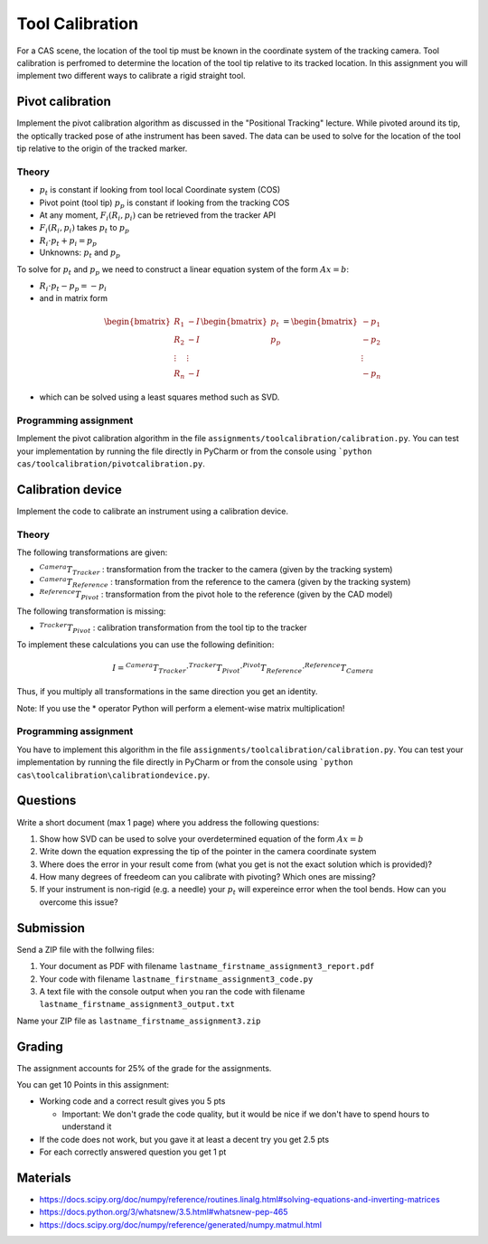 Tool Calibration
################

For a CAS scene, the location of the tool tip must be known in the coordinate system of the tracking camera. Tool calibration is perfromed to determine the location of the tool tip relative to its tracked location. In this assignment you will implement two different ways to calibrate a rigid straight tool.

Pivot calibration
*****************

Implement the pivot calibration algorithm as discussed in the "Positional Tracking" lecture. While pivoted around its tip, the optically tracked pose of athe instrument has been saved. The data can be used to solve for the location of the tool tip relative to the origin of the tracked marker. 

Theory
======

.. image:: img/pivot_calibration.png

* :math:`p_t` is constant if looking from tool local Coordinate system (COS)
* Pivot point (tool tip) :math:`p_p` is constant if looking from the tracking COS
* At any moment, :math:`F_i(R_i, p_i)` can be retrieved from the tracker API
* :math:`F_i(R_i, p_i)` takes :math:`p_t` to :math:`p_p`
* :math:`R_i \cdot p_t + p_i = p_p`
* Unknowns: :math:`p_t` and :math:`p_p`

To solve for :math:`p_t` and :math:`p_p` we need to construct a linear equation system of the form :math:`Ax = b`:

* :math:`R_i \cdot p_t - p_p = -p_i`
* and in matrix form

.. math::

    \begin{bmatrix}
    R_1 & -I \\
    R_2 & -I \\
    \vdots & \vdots \\
    R_n & -I
    \end{bmatrix}
    \begin{bmatrix}
    p_t \\
    p_p
    \end{bmatrix}
    =
    \begin{bmatrix}
    -p_1 \\
    -p_2 \\
    \vdots \\
    -p_n
    \end{bmatrix}

* which can be solved using a least squares method such as SVD.

Programming assignment
======================

Implement the pivot calibration algorithm in the file ``assignments/toolcalibration/calibration.py``. You can test your implementation by running
the file directly in PyCharm or from the console using ```python cas/toolcalibration/pivotcalibration.py``.

.. code-block:: python
    :linenos:

    def pivot_calibration(transforms):
        """ Pivot calibration
        Keyword arguments:
        transforms -- A list with 4x4 transformation matrices
        returns -- A vector p_t, which is the offset from any transforms to the pivot point
                -- The calibration matrix T
        """

        ## TODO: Implement pivot calibration as discussed in the lecture
        p_t = np.zeros((3, 1))
        T = np.eye(4)

        return p_t, T

Calibration device
******************

Implement the code to calibrate an instrument using a calibration device.

Theory
======

.. image:: img/calibdevice.png

The following transformations are given:

* :math:`^{Camera}T_{Tracker}` : transformation from the tracker to the camera (given by the tracking system)
* :math:`^{Camera}T_{Reference}` : transformation from the reference to the camera (given by the tracking system)
* :math:`^{Reference}T_{Pivot}` : transformation from the pivot hole to the reference (given by the CAD model)

The following transformation is missing:

* :math:`^{Tracker}T_{Pivot}` : calibration transformation from the tool tip to the tracker

To implement these calculations you can use the following definition:

.. math::

    I = ^{Camera}T_{Tracker} \cdot ^{Tracker}T_{Pivot} \cdot ^{Pivot}T_{Reference} \cdot ^{Reference}T_{Camera}

Thus, if you multiply all transformations in the same direction you get an identity.

Note: If you use the * operator Python will perform a element-wise matrix multiplication!

Programming assignment
======================
You have to implement this algorithm in the file ``assignments/toolcalibration/calibration.py``. You can test your implementation by running
the file directly in PyCharm or from the console using ```python cas\toolcalibration\calibrationdevice.py``.

.. code-block:: python
    :linenos:

    def calibration_device_calibration(camera_T_reference, camera_T_tracker, reference_P_pivot):
        """ Calibratio device calibration
        Keyword arguments:
        camera_T_reference -- Transformation from the reference to the camera
        camera_T_tracker -- Transformation from the tracker to the camera
        reference_P_pivot -- A pivot on the reference (rigid body) where the tip of
                             the instrument is located for calibration
        """
        
        ## TODO: Implement a calibration method which uses a calibration device
        tracker_T_pivot = np.eye(4)
        
        return tracker_T_pivot

Questions
*********

Write a short document (max 1 page) where you address the following questions:

#. Show how SVD can be used to solve your overdetermined equation of the form :math:`Ax = b` 
#. Write down the equation expressing the tip of the pointer in the camera coordinate system
#. Where does the error in your result come from (what you get is not the exact solution which is provided)?
#. How many degrees of freedeom can you calibrate with pivoting? Which ones are missing?
#. If your instrument is non-rigid (e.g. a needle) your :math:`p_t` will expereince error when the tool bends. How can you overcome this issue?

Submission
**********
Send a ZIP file with the follwing files:

#. Your document as PDF with filename ``lastname_firstname_assignment3_report.pdf``
#. Your code with filename ``lastname_firstname_assignment3_code.py``
#. A text file with the console output when you ran the code with filename ``lastname_firstname_assignment3_output.txt``

Name your ZIP file as ``lastname_firstname_assignment3.zip``

Grading
*******

The assignment accounts for 25% of the grade for the assignments.

You can get 10 Points in this assignment:


- Working code and a correct result gives you 5 pts

  * Important: We don't grade the code quality, but it would be nice if we don't have to spend hours to understand it
- If the code does not work, but you gave it at least a decent try you get 2.5 pts
- For each correctly answered question you get 1 pt


Materials
*********

- https://docs.scipy.org/doc/numpy/reference/routines.linalg.html#solving-equations-and-inverting-matrices
- https://docs.python.org/3/whatsnew/3.5.html#whatsnew-pep-465
- https://docs.scipy.org/doc/numpy/reference/generated/numpy.matmul.html
